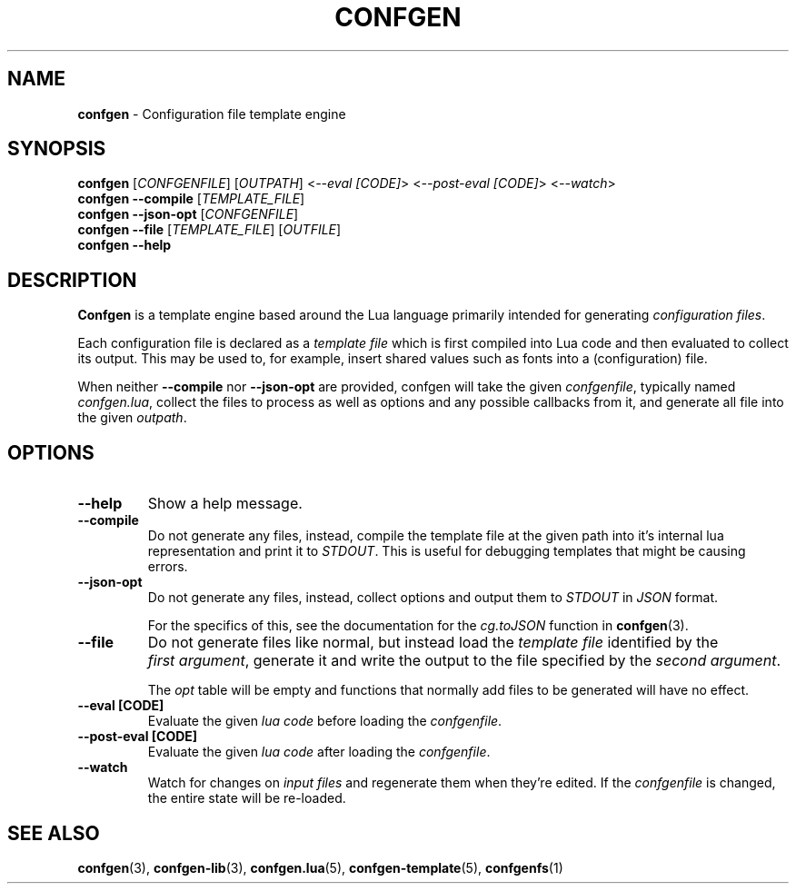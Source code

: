 .TH CONFGEN 1 "2025\-07\-09"
.SH NAME
.B confgen
\- Configuration file template engine

.SH SYNOPSIS
.B confgen
.RI [ CONFGENFILE ]
.RI [ OUTPATH ]
.RI < --eval\ [CODE] >
.RI < --post-eval\ [CODE] >
.RI < --watch >
.br
.B confgen --compile
.RI [ TEMPLATE_FILE ]
.br
.B confgen --json-opt
.RI [ CONFGENFILE ]
.br
.B confgen --file
.RI [ TEMPLATE_FILE ]
.RI [ OUTFILE ]
.br
.B confgen --help

.SH DESCRIPTION
.B Confgen
is a template engine based around the Lua language primarily intended for generating
.I configuration
.IR files .

Each configuration file is declared as a
.I template file
which is first compiled into Lua code and then evaluated to collect its output.
This may be used to, for example, insert shared values such as fonts into a (configuration) file.

When neither
.B --compile
nor
.B --json-opt
are provided, confgen will take the given
.IR confgenfile ,
typically named
.IR confgen.lua ,
collect the files to process as well as options and any possible callbacks from it, and generate all
file into the given
.IR outpath .

.SH OPTIONS
.TP
.B --help
Show a help message.

.TP
.B --compile
Do not generate any files, instead, compile the template file at the given path
into it's internal lua representation and print it to
.IR STDOUT .
This is useful for debugging templates that might be causing errors.

.TP
.B --json-opt
Do not generate any files, instead, collect options and output them to
.I STDOUT
in
.I JSON
format.

For the specifics of this, see the documentation for the
.I cg.toJSON
function in
.BR confgen (3).

.TP
.B --file
Do not generate files like normal, but instead load the 
.I template file
identified by the
.IR first\ argument ,
generate it and write the output to the file specified by the
.IR second\ argument .

The
.I opt
table will be empty and functions that normally add files to be generated will have no effect.

.TP
.B --eval [CODE]
Evaluate the given
.I lua code
before loading the
.IR confgenfile .

.TP
.B --post-eval [CODE]
Evaluate the given
.I lua code
after loading the
.IR confgenfile .

.TP
.B --watch
Watch for changes on 
.I input files
and regenerate them when they're edited. If the 
.I confgenfile
is changed, the entire state will be re-loaded.

.SH SEE ALSO
.BR confgen (3),
.BR confgen-lib (3),
.BR confgen.lua (5),
.BR confgen-template (5),
.BR confgenfs (1)
